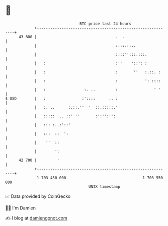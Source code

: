 * 👋

#+begin_example
                                    BTC price last 24 hours                    
                +------------------------------------------------------------+ 
         43 800 |                                   .  .                     | 
                |                                   ::::.::..                | 
                |                                   ::::'':::.:::.           | 
                |   :                               :''    '::': :           | 
                |   :                               :       ''   :.::. :     | 
                |   :                               :            ': ::::     | 
                |   :                 :. ..         :                ' '     | 
   $ USD        |   :                :'::::      .. :                        | 
                |   :. ..      :.::.''  '  ::.:::::.'                        | 
                |   :::::  .. ::' ''       :':'':'':                         | 
                |   ::: :..:'::'                                             | 
                |   :::  ::  ':                                              | 
                |    ''  ::                                                  | 
                |        ':                                                  | 
         42 700 |         '                                                  | 
                +------------------------------------------------------------+ 
                 1 703 450 000                                  1 703 550 000  
                                        UNIX timestamp                         
#+end_example
📈 Data provided by CoinGecko

🧑‍💻 I'm Damien

✍️ I blog at [[https://www.damiengonot.com][damiengonot.com]]
